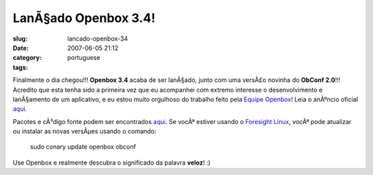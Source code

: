 LanÃ§ado Openbox 3.4!
#######################
:slug: lancado-openbox-34
:date: 2007-06-05 21:12
:category:
:tags: portuguese

Finalmente o dia chegou!!! **Openbox 3.4** acaba de ser lanÃ§ado, junto
com uma versÃ£o novinha do **ObConf 2.0**!!! Acredito que esta tenha
sido a primeira vez que eu acompanhei com extremo interesse o
desenvolvimento e lanÃ§amento de um aplicativo, e eu estou muito
orgulhoso do trabalho feito pela `Equipe
Openbox <http://icculus.org/openbox/>`__! Leia o anÃºncio oficial
`aqui <http://icculus.org/openbox/index.php/Openbox:News#Openbox_3.4>`__.

|Openbox Configuration Manager|

Pacotes e cÃ³digo fonte podem ser encontrados
`aqui <http://icculus.org/openbox/index.php/Openbox:Download>`__. Se
vocÃª estiver usando o `Foresight
Linux <http://www.foresightlinux.org/pt/>`__, vocÃª pode atualizar ou
instalar as novas versÃµes usando o comando:

    sudo conary update openbox obconf

Use Openbox e realmente descubra o significado da palavra **veloz**! :)

.. |Openbox Configuration Manager| image:: http://farm2.static.flickr.com/1223/532269040_26e1ba6c75.jpg
   :target: http://www.flickr.com/photos/25563799@N00/532269040/
